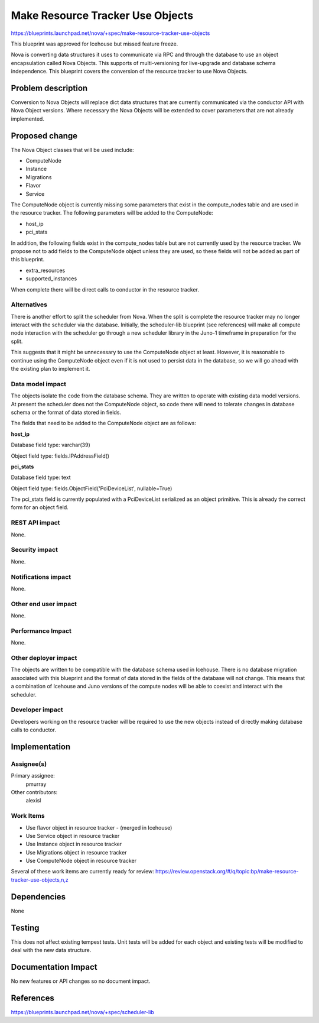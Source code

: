 ..
 This work is licensed under a Creative Commons Attribution 3.0 Unported
 License.

 http://creativecommons.org/licenses/by/3.0/legalcode

==========================================
Make Resource Tracker Use Objects
==========================================

https://blueprints.launchpad.net/nova/+spec/make-resource-tracker-use-objects

This blueprint was approved for Icehouse but missed feature freeze.

Nova is converting data structures it uses to communicate via RPC and through
the database to use an object encapsulation called Nova Objects. This supports
of multi-versioning for live-upgrade and database schema independence. This
blueprint covers the conversion of the resource tracker to use Nova Objects.

Problem description
===================

Conversion to Nova Objects will replace dict data structures that are currently
communicated via the conductor API with Nova Object versions. Where necessary
the Nova Objects will be extended to cover parameters that are not already
implemented.

Proposed change
===============

The Nova Object classes that will be used include:

- ComputeNode
- Instance
- Migrations
- Flavor
- Service

The ComputeNode object is currently missing some parameters that exist
in the compute_nodes table and are used in the resource tracker. The
following parameters will be added to the ComputeNode:

- host_ip
- pci_stats

In addition, the following fields exist in the compute_nodes table but
are not currently used by the resource tracker. We propose not to add fields
to the ComputeNode object unless they are used, so these fields will not
be added as part of this blueprint.

- extra_resources
- supported_instances

When complete there will be direct calls to conductor in the resource tracker.

Alternatives
------------

There is another effort to split the scheduler from Nova. When the split is
complete the resource tracker may no longer interact with the scheduler via
the database.  Initially, the scheduler-lib blueprint (see references) will
make all compute node interaction with the scheduler go through a new
scheduler library in the Juno-1 timeframe in preparation for the split.

This suggests that it might be unnecessary to use the ComputeNode object at
least. However, it is reasonable to continue using the ComputeNode object
even if it is not used to persist data in the database, so we will go ahead
with the existing plan to implement it.

Data model impact
-----------------

The objects isolate the code from the database schema. They are written to
operate with existing data model versions. At present the scheduler does not
the ComputeNode object, so code there will need to tolerate changes in
database schema or the format of data stored in fields.

The fields that need to be added to the ComputeNode object are as follows:

**host_ip**

Database field type: varchar(39)

Object field type: fields.IPAddressField()

**pci_stats**

Database field type: text

Object field type: fields.ObjectField('PciDeviceList', nullable=True)

The pci_stats field is currently populated with a PciDeviceList serialized
as an object primitive. This is already the correct form for an object field.

REST API impact
---------------

None.

Security impact
---------------

None.

Notifications impact
--------------------

None.

Other end user impact
---------------------

None.

Performance Impact
------------------

None.

Other deployer impact
---------------------

The objects are written to be compatible with the database schema used in
Icehouse. There is no database migration associated with this blueprint and
the format of data stored in the fields of the database will not change. This
means that a combination of Icehouse and Juno versions of the compute nodes
will be able to coexist and interact with the scheduler.

Developer impact
----------------

Developers working on the resource tracker will be required to use the new
objects instead of directly making database calls to conductor.

Implementation
==============

Assignee(s)
-----------

Primary assignee:
  pmurray

Other contributors:
  alexisl

Work Items
----------

* Use flavor object in resource tracker - (merged in Icehouse)

* Use Service object in resource tracker

* Use Instance object in resource tracker

* Use Migrations object in resource tracker

* Use ComputeNode object in resource tracker

Several of these work items are currently ready for review:
https://review.openstack.org/#/q/topic:bp/make-resource-tracker-use-objects,n,z

Dependencies
============

None

Testing
=======

This does not affect existing tempest tests. Unit tests will be
added for each object and existing tests will be modified to deal
with the new data structure.

Documentation Impact
====================

No new features or API changes so no document impact.

References
==========

https://blueprints.launchpad.net/nova/+spec/scheduler-lib

